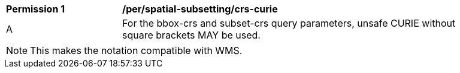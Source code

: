 [[per_spatial-subsetting_crs-curie]]
[width="90%",cols="2,6a"]
|===
^|*Permission {counter:per-id}* |*/per/spatial-subsetting/crs-curie*
^|A |For the bbox-crs and subset-crs query parameters, unsafe CURIE without square brackets MAY be used.
|===

NOTE: This makes the notation compatible with WMS.
